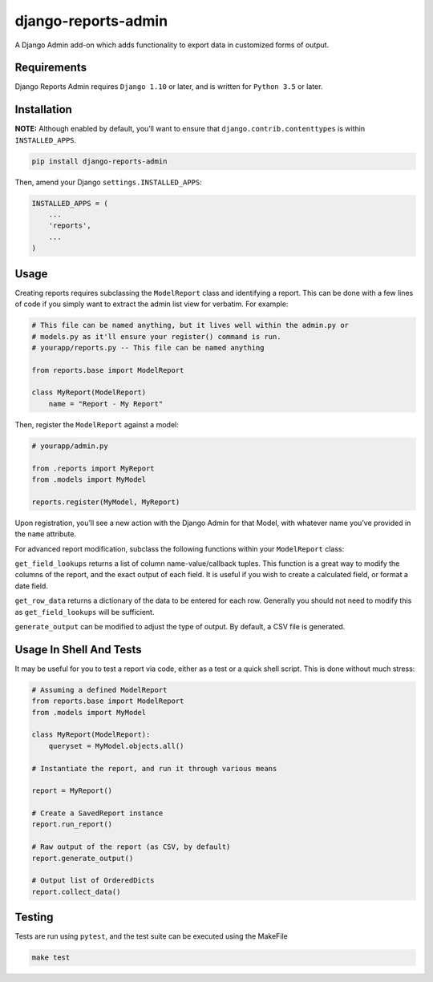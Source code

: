 django-reports-admin
====================

A Django Admin add-on which adds functionality to export data in
customized forms of output.

Requirements
------------

Django Reports Admin requires ``Django 1.10`` or later, and is written
for ``Python 3.5`` or later.

Installation
------------

**NOTE:** Although enabled by default, you’ll want to ensure that
``django.contrib.contenttypes`` is within ``INSTALLED_APPS``.

.. code:: sh

   pip install django-reports-admin

Then, amend your Django ``settings.INSTALLED_APPS``:

.. code:: python

   INSTALLED_APPS = (
       ...
       'reports',
       ...
   )

Usage
-----

Creating reports requires subclassing the ``ModelReport`` class and
identifying a report. This can be done with a few lines of code if you
simply want to extract the admin list view for verbatim. For example:

.. code:: python

   # This file can be named anything, but it lives well within the admin.py or
   # models.py as it'll ensure your register() command is run.
   # yourapp/reports.py -- This file can be named anything

   from reports.base import ModelReport

   class MyReport(ModelReport)
       name = "Report - My Report"

Then, register the ``ModelReport`` against a model:

.. code:: python

   # yourapp/admin.py

   from .reports import MyReport
   from .models import MyModel

   reports.register(MyModel, MyReport)

Upon registration, you’ll see a new action with the Django Admin for
that Model, with whatever name you’ve provided in the ``name``
attribute.

For advanced report modification, subclass the following functions
within your ``ModelReport`` class:

``get_field_lookups`` returns a list of column name-value/callback
tuples. This function is a great way to modify the columns of the
report, and the exact output of each field. It is useful if you wish to
create a calculated field, or format a date field.

``get_row_data`` returns a dictionary of the data to be entered for each
row. Generally you should not need to modify this as
``get_field_lookups`` will be sufficient.

``generate_output`` can be modified to adjust the type of output. By
default, a CSV file is generated.

Usage In Shell And Tests
------------------------

It may be useful for you to test a report via code, either as a test or
a quick shell script. This is done without much stress:

.. code:: python

   # Assuming a defined ModelReport
   from reports.base import ModelReport
   from .models import MyModel

   class MyReport(ModelReport):
       queryset = MyModel.objects.all()

   # Instantiate the report, and run it through various means

   report = MyReport()

   # Create a SavedReport instance
   report.run_report()

   # Raw output of the report (as CSV, by default)
   report.generate_output()

   # Output list of OrderedDicts
   report.collect_data()

Testing
-------

Tests are run using ``pytest``, and the test suite can be executed using
the MakeFile

.. code:: sh

   make test
